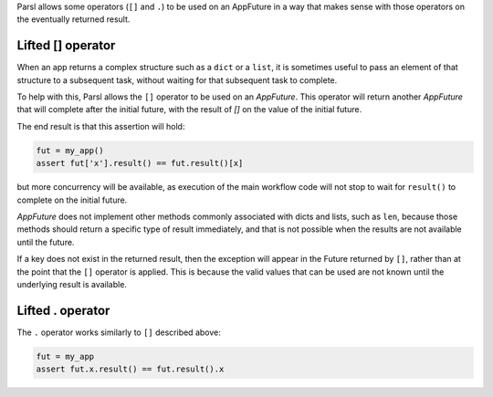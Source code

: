 .. _label-liftedops:

Parsl allows some operators (``[]`` and ``.``) to be used on an AppFuture in
a way that makes sense with those operators on the eventually returned
result.

Lifted [] operator
==================

When an app returns a complex structure such as a ``dict`` or a ``list``,
it is sometimes useful to pass an element of that structure to a subsequent
task, without waiting for that subsequent task to complete.

To help with this, Parsl allows the ``[]`` operator to be used on an
`AppFuture`. This operator will return another `AppFuture` that will
complete after the initial future, with the result of `[]` on the value
of the initial future.

The end result is that this assertion will hold:

.. code-block:: python

    fut = my_app()
    assert fut['x'].result() == fut.result()[x]

but more concurrency will be available, as execution of the main workflow
code will not stop to wait for ``result()`` to complete on the initial
future.

`AppFuture` does not implement other methods commonly associated with
dicts and lists, such as ``len``, because those methods should return a
specific type of result immediately, and that is not possible when the
results are not available until the future.

If a key does not exist in the returned result, then the exception will
appear in the Future returned by ``[]``, rather than at the point that
the ``[]`` operator is applied. This is because the valid values that can
be used are not known until the underlying result is available.

Lifted . operator
=================

The ``.`` operator works similarly to ``[]`` described above:

.. code-block:: python

    fut = my_app
    assert fut.x.result() == fut.result().x
